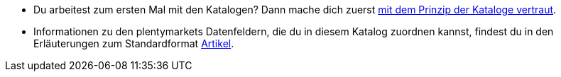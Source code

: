 * Du arbeitest zum ersten Mal mit den Katalogen? Dann mache dich zuerst <<daten/daten-exportieren/marktplatzexport#, mit dem Prinzip der Kataloge vertraut>>.
* Informationen zu den plentymarkets Datenfeldern, die du in diesem Katalog zuordnen kannst, findest du in den Erläuterungen zum Standardformat <<daten/daten-exportieren/katalog-artikel#, Artikel>>.

